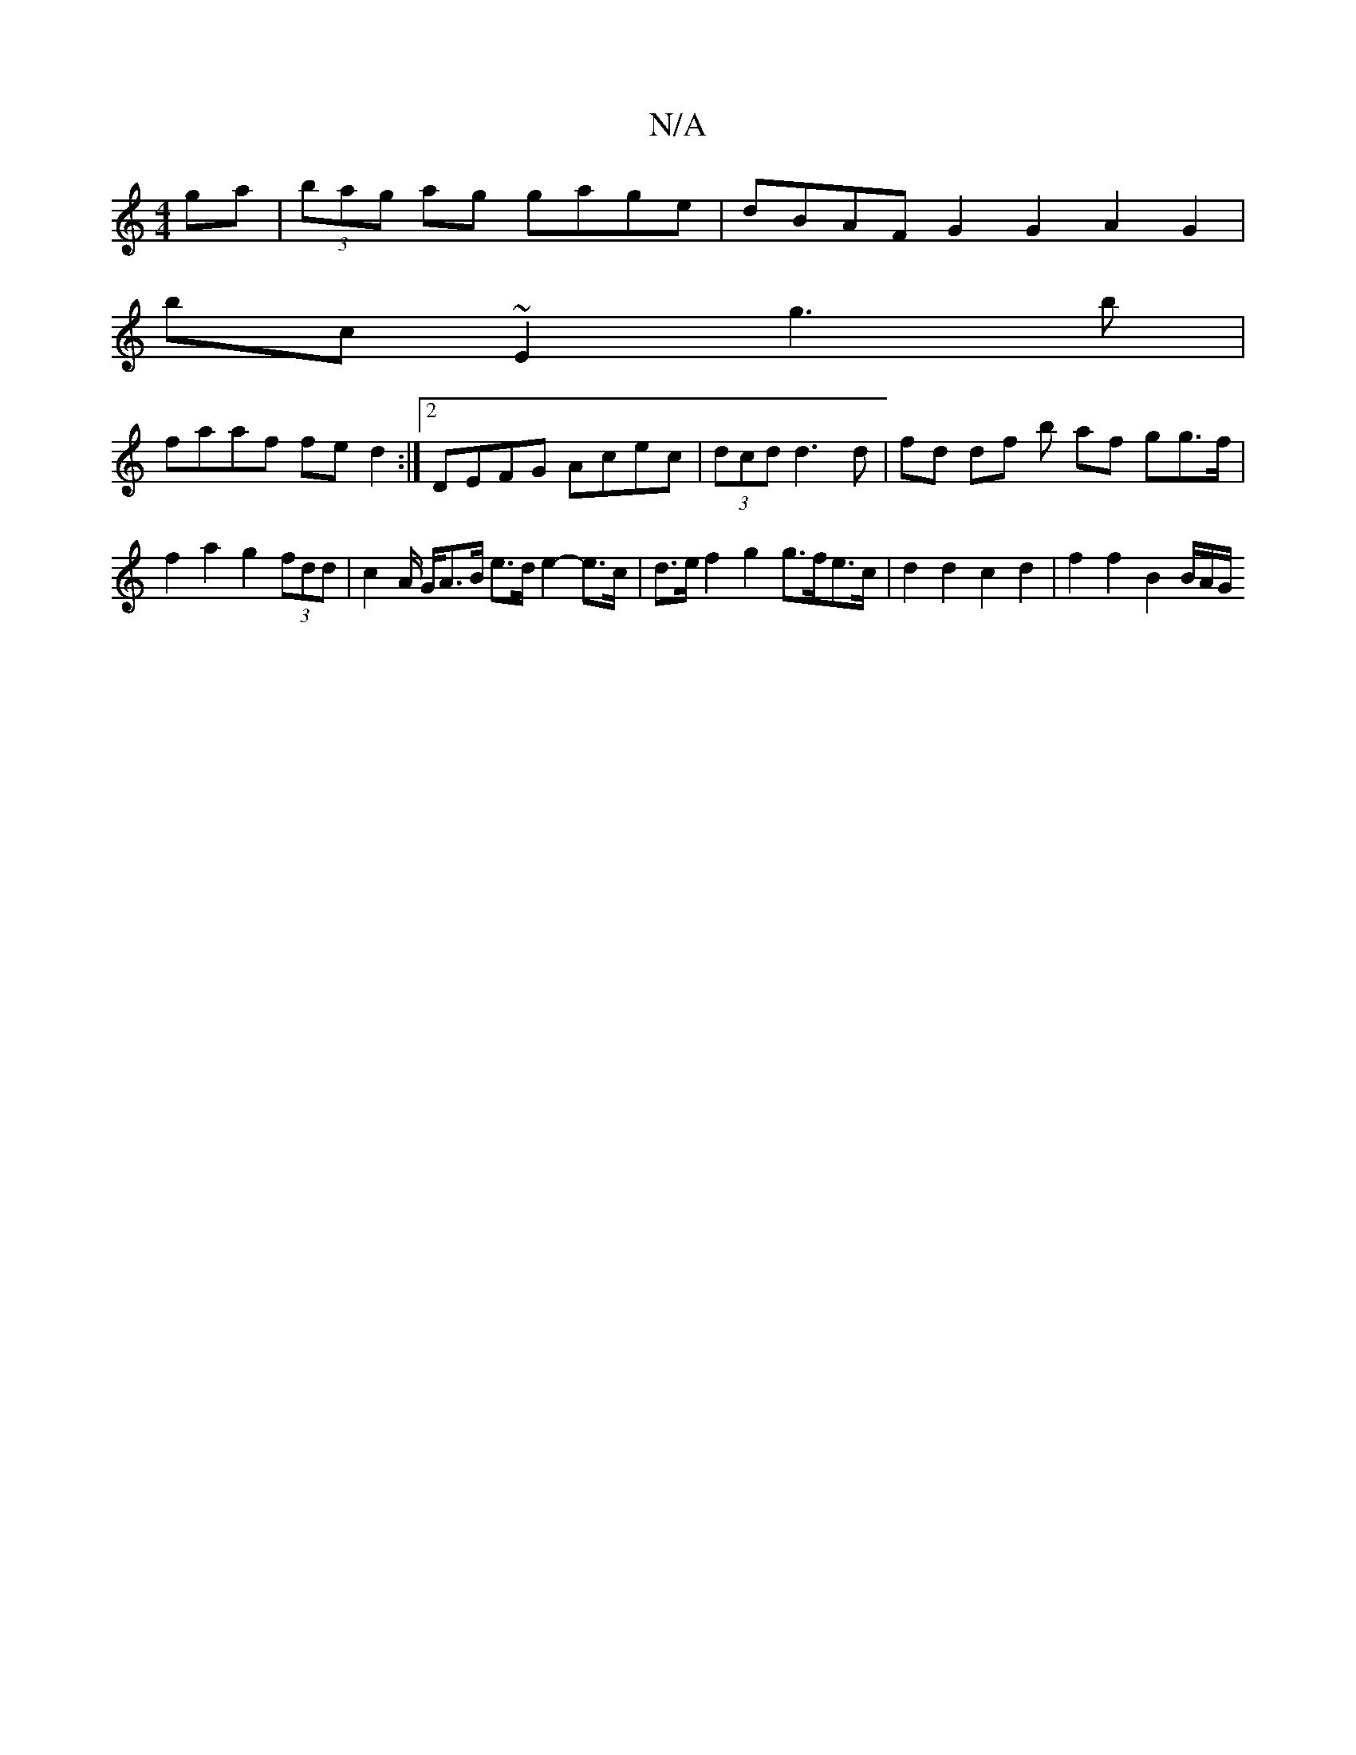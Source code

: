 X:1
T:N/A
M:4/4
R:N/A
K:Cmajor
ga|(3bag ag gage | dBAF G2G2 A2G2|
bc~E2 g3b|
faaf fed2 :|2 DEFG Acec | (3dcd d3 d | fd df b af gg>f | f2 a2 g2 (3fdd | c2 A/2 G/A3/2B/2 e>d e2- e>c | d>e f2 g2 g>fe>c | d2 d2 c2 d2 | f2 f2 B2 B/A/G/<